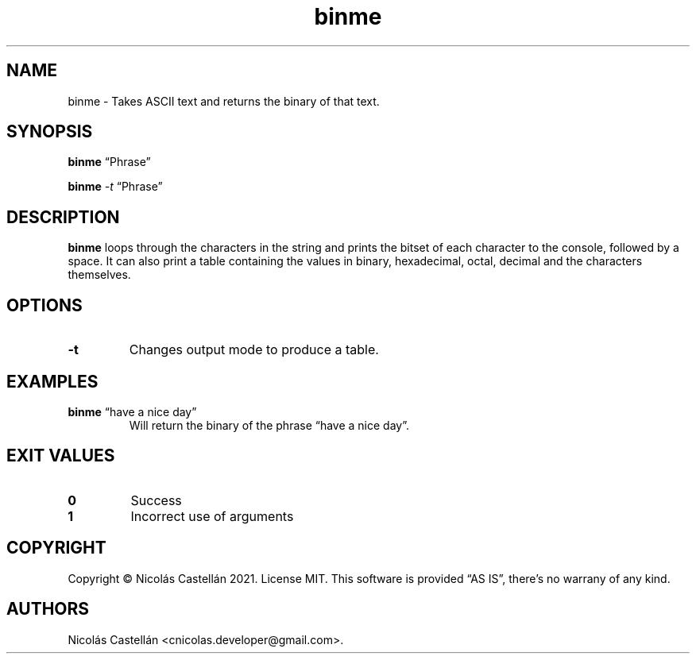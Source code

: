 .\" Automatically generated by Pandoc 2.14.0.3
.\"
.TH "binme" "1" "May 2021" "1.1.4" "BINME"
.hy
.SH NAME
.PP
binme - Takes ASCII text and returns the binary of that text.
.SH SYNOPSIS
.PP
\f[B]binme\f[R] \[lq]Phrase\[rq]
.PP
\f[B]binme\f[R] \f[I]-t\f[R] \[lq]Phrase\[rq]
.SH DESCRIPTION
.PP
\f[B]binme\f[R] loops through the characters in the string and prints
the bitset of each character to the console, followed by a space.
It can also print a table containing the values in binary, hexadecimal,
octal, decimal and the characters themselves.
.SH OPTIONS
.TP
\f[B]-t\f[R]
Changes output mode to produce a table.
.SH EXAMPLES
.TP
\f[B]binme\f[R] \[lq]have a nice day\[rq]
Will return the binary of the phrase \[lq]have a nice day\[rq].
.SH EXIT VALUES
.TP
\f[B]0\f[R]
Success
.TP
\f[B]1\f[R]
Incorrect use of arguments
.SH COPYRIGHT
.PP
Copyright \[co] Nicol\['a]s Castell\['a]n 2021.
License MIT.
This software is provided \[lq]AS IS\[rq], there\[cq]s no warrany of any
kind.
.SH AUTHORS
Nicol\['a]s Castell\['a]n <cnicolas.developer@gmail.com>.
